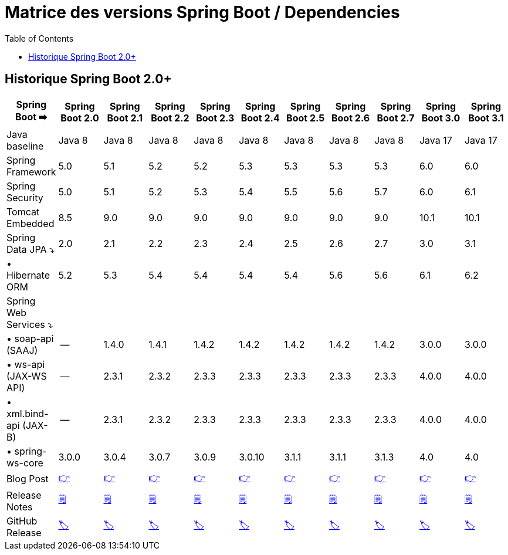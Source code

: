 = Matrice des versions Spring Boot / Dependencies
:encoding: utf-8
:toc: auto
:toclevels: 3
:icons: font
:table-stripes: hover

== Historique Spring Boot 2.0+

|===
| Spring Boot ➡️ | Spring Boot 2.0 | Spring Boot 2.1 | Spring Boot 2.2 | Spring Boot 2.3 | Spring Boot 2.4 | Spring Boot 2.5 | Spring Boot 2.6 | Spring Boot 2.7 | Spring Boot 3.0 | Spring Boot 3.1

| Java baseline
| Java 8
| Java 8
| Java 8
| Java 8
| Java 8
| Java 8
| Java 8
| Java 8
| Java 17
| Java 17

| Spring Framework
| 5.0
| 5.1
| 5.2
| 5.2
| 5.3
| 5.3
| 5.3
| 5.3
| 6.0
| 6.0

| Spring Security
| 5.0
| 5.1
| 5.2
| 5.3
| 5.4
| 5.5
| 5.6
| 5.7
| 6.0
| 6.1

| Tomcat Embedded
| 8.5
| 9.0
| 9.0
| 9.0
| 9.0
| 9.0
| 9.0
| 9.0
| 10.1
| 10.1

| Spring Data JPA ⤵
| 2.0
| 2.1
| 2.2
| 2.3
| 2.4
| 2.5
| 2.6
| 2.7
| 3.0
| 3.1

| • Hibernate ORM
| 5.2
| 5.3
| 5.4
| 5.4
| 5.4
| 5.4
| 5.6
| 5.6
| 6.1
| 6.2

| Spring Web Services ⤵
|
|
|
|
|
|
|
|
|
|

| • soap-api (SAAJ)
| --
| 1.4.0
| 1.4.1
| 1.4.2
| 1.4.2
| 1.4.2
| 1.4.2
| 1.4.2
| 3.0.0
| 3.0.0

| • ws-api (JAX-WS API)
| --
| 2.3.1
| 2.3.2
| 2.3.3
| 2.3.3
| 2.3.3
| 2.3.3
| 2.3.3
| 4.0.0
| 4.0.0

| • xml.bind-api (JAX-B)
| --
| 2.3.1
| 2.3.2
| 2.3.3
| 2.3.3
| 2.3.3
| 2.3.3
| 2.3.3
| 4.0.0
| 4.0.0

| • spring-ws-core
| 3.0.0
| 3.0.4
| 3.0.7
| 3.0.9
| 3.0.10
| 3.1.1
| 3.1.1
| 3.1.3
| 4.0
| 4.0

| Blog Post
| https://spring.io/blog/2018/03/01/spring-boot-2-0-goes-ga[👉]
| https://spring.io/blog/2018/10/30/spring-boot-2-1-0[👉]
| https://spring.io/blog/2019/10/16/spring-boot-2-2-0[👉]
| https://spring.io/blog/2020/05/15/spring-boot-2-3-0-available-now[👉]
| https://spring.io/blog/2020/11/12/spring-boot-2-4-0-available-now[👉]
| https://spring.io/blog/2021/05/20/spring-boot-2-5-is-now-ga[👉]
| https://spring.io/blog/2021/11/19/spring-boot-2-6-is-now-available[👉]
| https://spring.io/blog/2022/05/19/spring-boot-2-7-0-available-now[👉]
| https://spring.io/blog/2022/11/24/spring-boot-3-0-goes-ga[👉]
| https://spring.io/blog/2023/05/18/spring-boot-3-1-0-available-now[👉]

| Release Notes
| https://github.com/spring-projects/spring-boot/wiki/Spring-Boot-2.0-Release-Notes[🗒]
| https://github.com/spring-projects/spring-boot/wiki/Spring-Boot-2.1-Release-Notes[🗒]
| https://github.com/spring-projects/spring-boot/wiki/Spring-Boot-2.2-Release-Notes[🗒]
| https://github.com/spring-projects/spring-boot/wiki/Spring-Boot-2.3-Release-Notes[🗒]
| https://github.com/spring-projects/spring-boot/wiki/Spring-Boot-2.4-Release-Notes[🗒]
| https://github.com/spring-projects/spring-boot/wiki/Spring-Boot-2.5-Release-Notes[🗒]
| https://github.com/spring-projects/spring-boot/wiki/Spring-Boot-2.6-Release-Notes[🗒]
| https://github.com/spring-projects/spring-boot/wiki/Spring-Boot-2.7-Release-Notes[🗒]
| https://github.com/spring-projects/spring-boot/wiki/Spring-Boot-3.0-Release-Notes[🗒]
| https://github.com/spring-projects/spring-boot/wiki/Spring-Boot-3.1-Release-Notes[🗒]

| GitHub Release
| https://github.com/spring-projects/spring-boot/releases/tag/v2.0.0.RELEASE[🏷]
| https://github.com/spring-projects/spring-boot/releases/tag/v2.1.0.RELEASE[🏷]
| https://github.com/spring-projects/spring-boot/releases/tag/v2.2.0.RELEASE[🏷]
| https://github.com/spring-projects/spring-boot/releases/tag/v2.3.0.RELEASE[🏷]
| https://github.com/spring-projects/spring-boot/releases/tag/v2.4.0[🏷]
| https://github.com/spring-projects/spring-boot/releases/tag/v2.5.0[🏷]
| https://github.com/spring-projects/spring-boot/releases/tag/v2.6.0[🏷]
| https://github.com/spring-projects/spring-boot/releases/tag/v2.7.0[🏷]
| https://github.com/spring-projects/spring-boot/releases/tag/v3.0.0[🏷]
| https://github.com/spring-projects/spring-boot/releases/tag/v3.1.0[🏷]

|===

